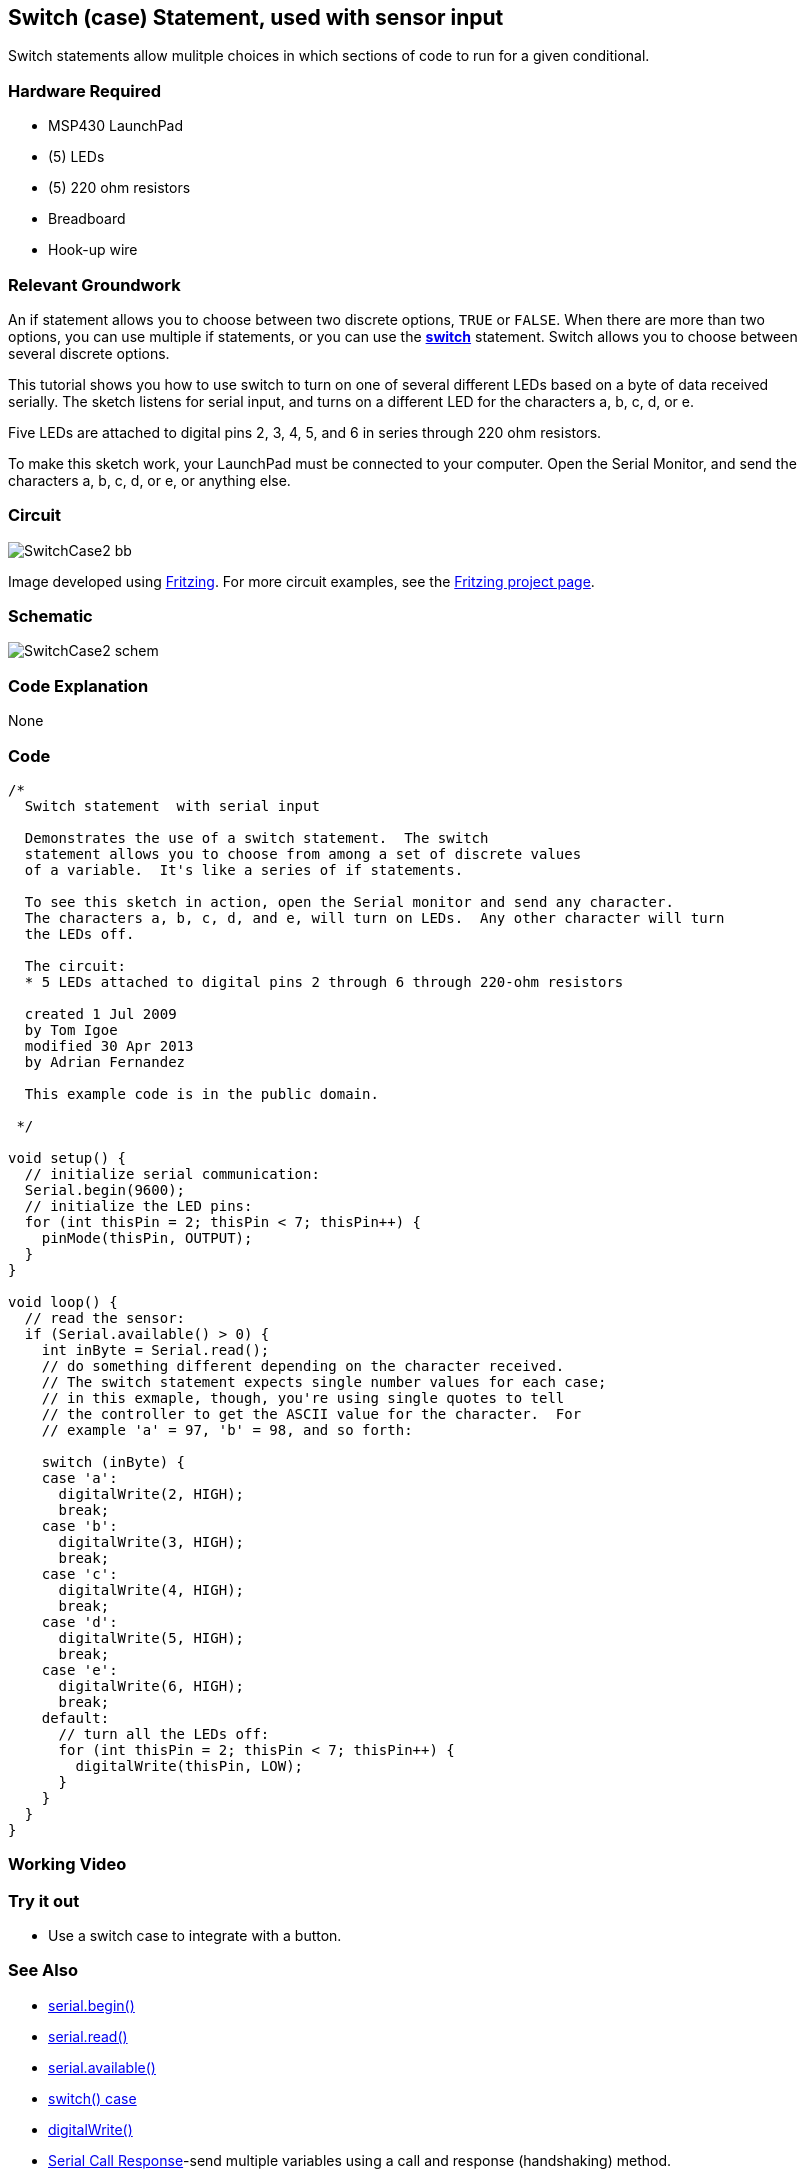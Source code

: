 == Switch (case) Statement, used with sensor input ==

Switch statements allow mulitple choices in which sections of code to run for a given conditional.

=== Hardware Required ===

* MSP430 LaunchPad
* (5) LEDs
* (5) 220 ohm resistors
* Breadboard
* Hook-up wire

=== Relevant Groundwork ===

An if statement allows you to choose between two discrete options, `TRUE` or `FALSE`. When there are more than two +
options, you can use multiple if statements, or you can use the http://energia.nu/SwitchCase.html[*switch*] statement. Switch allows you to choose between +
several discrete options.

This tutorial shows you how to use switch to turn on one of several different LEDs based on a byte of data received + 
serially. The sketch listens for serial input, and turns on a different LED for the characters a, b, c, d, or e.

Five LEDs are attached to digital pins 2, 3, 4, 5, and 6 in series through 220 ohm resistors.

To make this sketch work, your LaunchPad must be connected to your computer. Open the Serial Monitor, and send the characters a, b, c, d, or e, or anything else.

=== Circuit ===

image::../img/SwitchCase2_bb.png[]

Image developed using http://fritzing.org/home/[Fritzing]. For more circuit examples, see the http://fritzing.org/projects/[Fritzing project page].

=== Schematic ===

image::../img/SwitchCase2_schem.png[]

=== Code Explanation ===

None

=== Code ===

----
/*
  Switch statement  with serial input
 
  Demonstrates the use of a switch statement.  The switch
  statement allows you to choose from among a set of discrete values
  of a variable.  It's like a series of if statements.
 
  To see this sketch in action, open the Serial monitor and send any character.
  The characters a, b, c, d, and e, will turn on LEDs.  Any other character will turn
  the LEDs off.
 
  The circuit:
  * 5 LEDs attached to digital pins 2 through 6 through 220-ohm resistors
 
  created 1 Jul 2009
  by Tom Igoe 
  modified 30 Apr 2013
  by Adrian Fernandez 
 
  This example code is in the public domain.
   
 */

void setup() {
  // initialize serial communication:
  Serial.begin(9600); 
  // initialize the LED pins:
  for (int thisPin = 2; thisPin < 7; thisPin++) {
    pinMode(thisPin, OUTPUT);
  } 
}

void loop() {
  // read the sensor:
  if (Serial.available() > 0) {
    int inByte = Serial.read();
    // do something different depending on the character received.  
    // The switch statement expects single number values for each case;
    // in this exmaple, though, you're using single quotes to tell
    // the controller to get the ASCII value for the character.  For 
    // example 'a' = 97, 'b' = 98, and so forth:

    switch (inByte) {
    case 'a':    
      digitalWrite(2, HIGH);
      break;
    case 'b':    
      digitalWrite(3, HIGH);
      break;
    case 'c':    
      digitalWrite(4, HIGH);
      break;
    case 'd':    
      digitalWrite(5, HIGH);
      break;
    case 'e':    
      digitalWrite(6, HIGH);
      break;
    default:
      // turn all the LEDs off:
      for (int thisPin = 2; thisPin < 7; thisPin++) {
        digitalWrite(thisPin, LOW);
      }
    } 
  }
}
----

=== Working Video ===

=== Try it out ===

- Use a switch case to integrate with a button.

=== See Also ===

* http://energia.nu/Serial_Begin.html[serial.begin()]
* http://energia.nu/Serial_Read.html[serial.read()]
* http://energia.nu/Serial_Available.html[serial.available()]
* http://energia.nu/SwitchCase.html[switch() case]
* http://energia.nu/DigitalWrite.html[digitalWrite()]
* http://energia.nu/Tutorial_SerialCallResponse.html[Serial Call Response]-send multiple variables using a call and response (handshaking) method.
* http://energia.nu/Tutorial_SerialCallResponseASCII.html[Serial Call and Response ASCII]-send multiple vairables using a call-and-response (handshaking) method, and ASCII-encoding the values before sending.
* http://energia.nu/Tutorial_IfStatement.html[If Statement]-how to use an if statement to change output conditions based on changing input conditions.
* http://energia.nu/Tutorial_ForLoop.html[For Loop]-controlling multiple LEDs with a for loop.
* http://energia.nu/Tutorial_Array.html[Array]- a variation on the For Loop example that demonstrates how to use an array.
* http://energia.nu/Tutorial_WhileLoop.html[While Loop]-how to use a while loop to calibrate a sensor while a button is being read.
* http://energia.nu/Tutorial_SwitchCase.html[Switch Case]-how to choose between a discrete number of values. Equivalent to multiple If statements. This +
example shows how to divide a sensor's range into a set of four bands and to take four different actions depending on which band the result is in.
